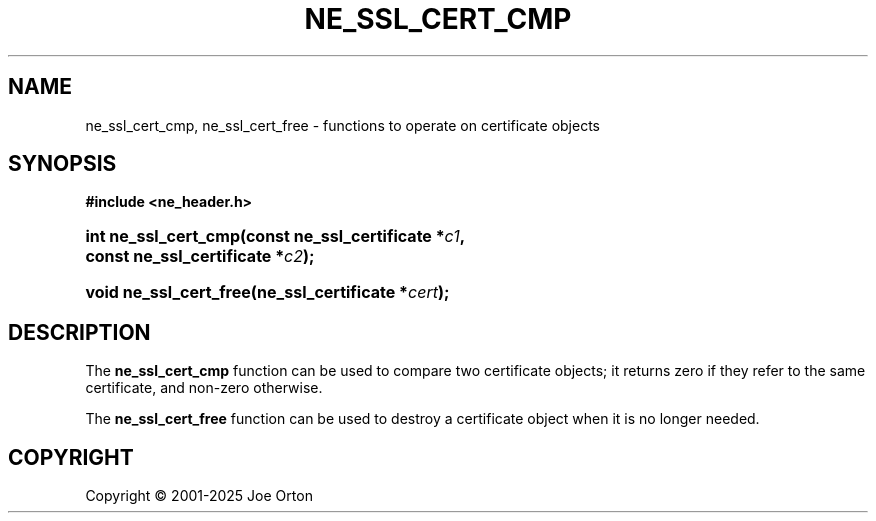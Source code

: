 '\" t
.\"     Title: ne_ssl_cert_cmp
.\"    Author: 
.\" Generator: DocBook XSL Stylesheets vsnapshot <http://docbook.sf.net/>
.\"      Date: 15 July 2025
.\"    Manual: neon API reference
.\"    Source: neon 0.35.0
.\"  Language: English
.\"
.TH "NE_SSL_CERT_CMP" "3" "15 July 2025" "neon 0.35.0" "neon API reference"
.\" -----------------------------------------------------------------
.\" * Define some portability stuff
.\" -----------------------------------------------------------------
.\" ~~~~~~~~~~~~~~~~~~~~~~~~~~~~~~~~~~~~~~~~~~~~~~~~~~~~~~~~~~~~~~~~~
.\" http://bugs.debian.org/507673
.\" http://lists.gnu.org/archive/html/groff/2009-02/msg00013.html
.\" ~~~~~~~~~~~~~~~~~~~~~~~~~~~~~~~~~~~~~~~~~~~~~~~~~~~~~~~~~~~~~~~~~
.ie \n(.g .ds Aq \(aq
.el       .ds Aq '
.\" -----------------------------------------------------------------
.\" * set default formatting
.\" -----------------------------------------------------------------
.\" disable hyphenation
.nh
.\" disable justification (adjust text to left margin only)
.ad l
.\" -----------------------------------------------------------------
.\" * MAIN CONTENT STARTS HERE *
.\" -----------------------------------------------------------------
.SH "NAME"
ne_ssl_cert_cmp, ne_ssl_cert_free \- functions to operate on certificate objects
.SH "SYNOPSIS"
.sp
.ft B
.nf
#include <ne_header\&.h>
.fi
.ft
.HP \w'int\ ne_ssl_cert_cmp('u
.BI "int ne_ssl_cert_cmp(const\ ne_ssl_certificate\ *" "c1" ", const\ ne_ssl_certificate\ *" "c2" ");"
.HP \w'void\ ne_ssl_cert_free('u
.BI "void ne_ssl_cert_free(ne_ssl_certificate\ *" "cert" ");"
.SH "DESCRIPTION"
.PP
The
\fBne_ssl_cert_cmp\fR
function can be used to compare two certificate objects; it returns zero if they refer to the same certificate, and non\-zero otherwise\&.
.PP
The
\fBne_ssl_cert_free\fR
function can be used to destroy a certificate object when it is no longer needed\&.
.SH "COPYRIGHT"
.br
Copyright \(co 2001-2025 Joe Orton
.br
